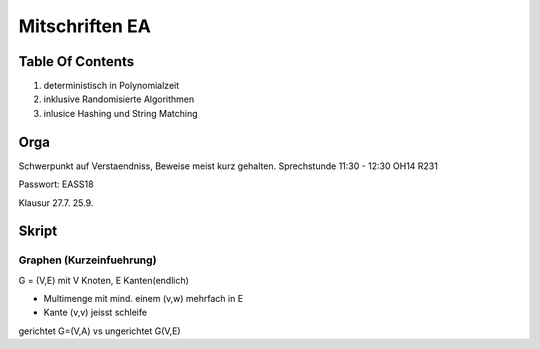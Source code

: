 ###############
Mitschriften EA
###############

Table Of Contents
#################

1. deterministisch in Polynomialzeit
2. inklusive Randomisierte Algorithmen
3. inlusice Hashing und String Matching

Orga
####

Schwerpunkt auf Verstaendniss, Beweise meist kurz gehalten.
Sprechstunde 11:30 - 12:30 OH14 R231

Passwort: EASS18

Klausur 
27.7.
25.9.

Skript
######

Graphen (Kurzeinfuehrung)
=========================

G = (V,E) mit V Knoten, E Kanten(endlich)

* Multimenge mit mind. einem (v,w) mehrfach in E
* Kante (v,v) jeisst schleife

gerichtet G=(V,A) vs ungerichtet G(V,E)
